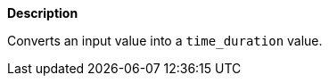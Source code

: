 // This is generated by ESQL's AbstractFunctionTestCase. Do no edit it. See ../README.md for how to regenerate it.

*Description*

Converts an input value into a `time_duration` value.

